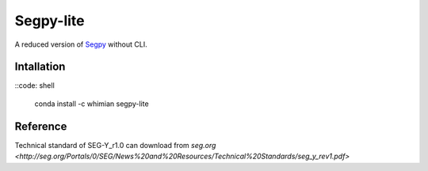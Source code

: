 ==========
Segpy-lite
==========


.. image:: https://anaconda.org/whimian/segpy-lite/badges/version.svg
    :target: https://anaconda.org/whimian/segpy-lite
    :alt: Anaconda.org

A reduced version of `Segpy <https://github.com/sixty-north/segpy>`_ without CLI.

Intallation
===========

::code: shell

    conda install -c whimian segpy-lite

Reference
=========

Technical standard of SEG-Y_r1.0 can download from `seg.org <http://seg.org/Portals/0/SEG/News%20and%20Resources/Technical%20Standards/seg_y_rev1.pdf>`
